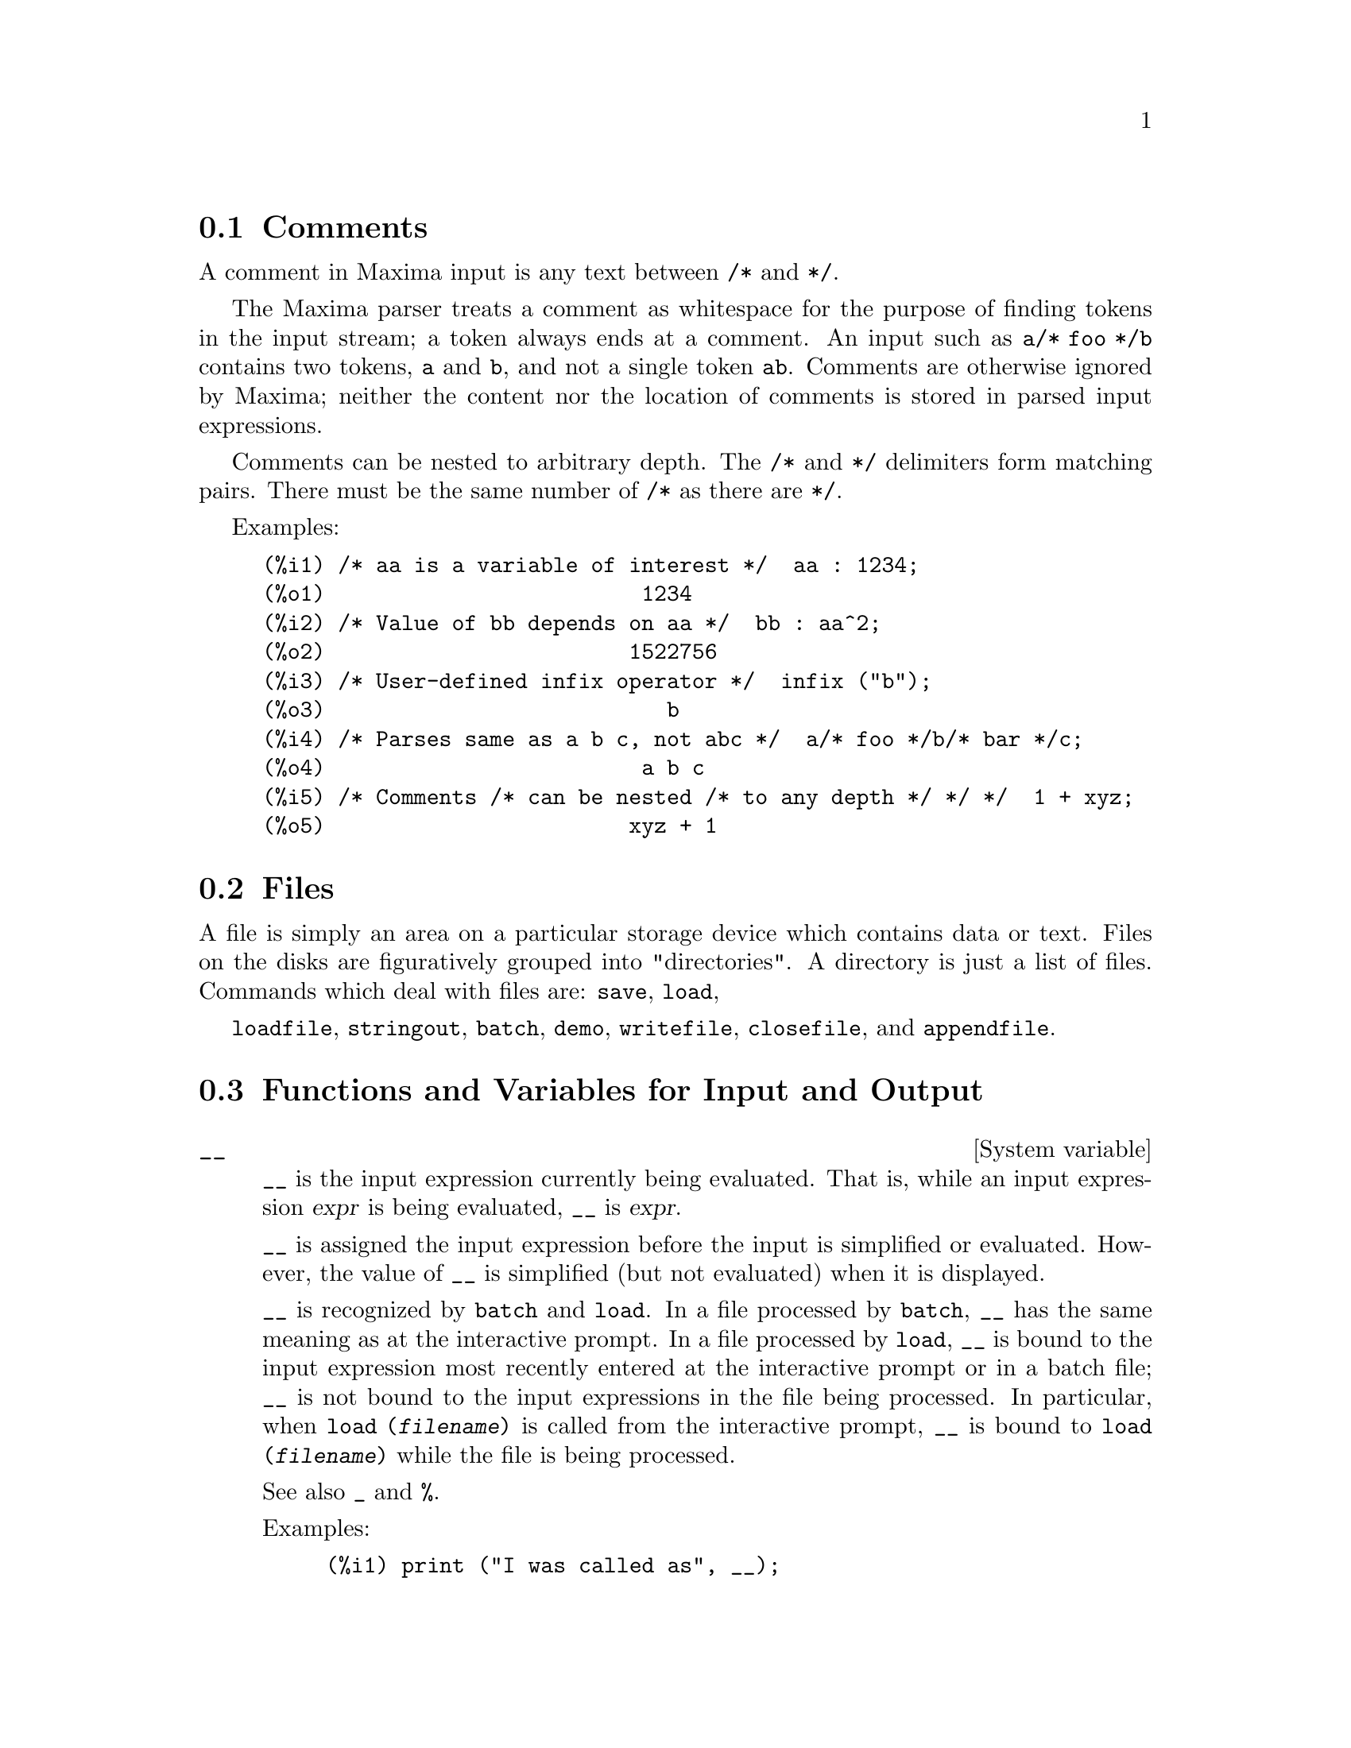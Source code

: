 @menu
* Comments::
* Files::                       
* Functions and Variables for Input and Output::  
@end menu

@node Comments, Files, Input and Output, Input and Output
@section Comments

A comment in Maxima input is any text between @code{/*} and @code{*/}.

The Maxima parser treats a comment as whitespace for the purpose of
finding tokens in the input stream;
a token always ends at a comment.
An input such as @code{a/* foo */b} contains two tokens, @code{a} and @code{b},
and not a single token @code{ab}.
Comments are otherwise ignored by Maxima;
neither the content nor the location of comments is stored in parsed input expressions.

Comments can be nested to arbitrary depth.
The @code{/*} and @code{*/} delimiters form matching pairs.
There must be the same number of @code{/*} as there are @code{*/}.

Examples:

@c ===beg===
@c /* aa is a variable of interest */  aa : 1234;
@c /* Value of bb depends on aa */  bb : aa^2;
@c /* User-defined infix operator */  infix ("b");
@c /* Parses same as a b c, not abc */  a/* foo */b/* bar */c;
@c /* Comments /* can be nested /* to any depth */ */ */  1 + xyz;
@c ===end===
@example
(%i1) /* aa is a variable of interest */  aa : 1234;
(%o1)                         1234
(%i2) /* Value of bb depends on aa */  bb : aa^2;
(%o2)                        1522756
(%i3) /* User-defined infix operator */  infix ("b");
(%o3)                           b
(%i4) /* Parses same as a b c, not abc */  a/* foo */b/* bar */c;
(%o4)                         a b c
(%i5) /* Comments /* can be nested /* to any depth */ */ */  1 + xyz;
(%o5)                        xyz + 1
@end example


@node Files, Functions and Variables for Input and Output, Comments, Input and Output
@section Files
A file is simply an area on a particular storage device which contains data or text.
Files on the disks are figuratively grouped into "directories".
A directory is just a list of files.
Commands which deal with files are:
@code{save},
@code{load},

@code{loadfile},
@code{stringout},
@code{batch},
@code{demo},
@code{writefile},
@code{closefile},
and
@code{appendfile}.

@node Functions and Variables for Input and Output,  , Files, Input and Output
@section Functions and Variables for Input and Output

@defvr {System variable} __
@ifinfo
@vrindex Current input expression
@end ifinfo
@code{__} is the input expression currently being evaluated.
That is, while an input expression @var{expr} is being evaluated, @code{__} is @var{expr}.

@code{__} is assigned the input expression before the input is simplified or evaluated.
However, the value of @code{__} is simplified (but not evaluated) when it is displayed.

@code{__} is recognized by @code{batch} and @code{load}.
In a file processed by @code{batch},
@code{__} has the same meaning as at the interactive prompt.
In a file processed by @code{load},
@code{__} is bound to the input expression most recently entered at the interactive prompt
or in a batch file;
@code{__} is not bound to the input expressions in the file being processed.
In particular, when @code{load (@var{filename})} is called from the interactive prompt,
@code{__} is bound to @code{load (@var{filename})}
while the file is being processed.

See also @code{_} and @code{%}.

Examples:

@c ===beg===
@c print ("I was called as", __);
@c foo (__);
@c g (x) := (print ("Current input expression =", __), 0);
@c [aa : 1, bb : 2, cc : 3];
@c (aa + bb + cc)/(dd + ee + g(x));
@c ===end===
@example
(%i1) print ("I was called as", __);
I was called as print(I was called as, __) 
(%o1)              print(I was called as, __)
(%i2) foo (__);
(%o2)                     foo(foo(__))
(%i3) g (x) := (print ("Current input expression =", __), 0);
(%o3) g(x) := (print("Current input expression =", __), 0)
(%i4) [aa : 1, bb : 2, cc : 3];
(%o4)                       [1, 2, 3]
(%i5) (aa + bb + cc)/(dd + ee + g(x));
                            cc + bb + aa
Current input expression = -------------- 
                           g(x) + ee + dd
                                6
(%o5)                        -------
                             ee + dd
@end example

@end defvr

@defvr {System variable} _
@ifinfo
@vrindex Previous input
@end ifinfo

@code{_} is the most recent input expression (e.g., @code{%i1}, @code{%i2}, @code{%i3}, ...).

@code{_} is assigned the input expression before the input is simplified or evaluated.
However, the value of @code{_} is simplified (but not evaluated) when it is displayed.

@code{_} is recognized by @code{batch} and @code{load}.
In a file processed by @code{batch},
@code{_} has the same meaning as at the interactive prompt.
In a file processed by @code{load},
@code{_} is bound to the input expression most recently evaluated at the interactive prompt
or in a batch file;
@code{_} is not bound to the input expressions in the file being processed.

See also @code{__} and @code{%}.

Examples:

@c ===beg===
@c 13 + 29;
@c :lisp $_
@c _;
@c sin (%pi/2);
@c :lisp $_
@c _;
@c a: 13$
@c b: 29$
@c a + b;
@c :lisp $_
@c _;
@c a + b;
@c ev (_);
@c ===end===
@example
(%i1) 13 + 29;
(%o1)                          42
(%i2) :lisp $_
((MPLUS) 13 29)
(%i2) _;
(%o2)                          42
(%i3) sin (%pi/2);
(%o3)                           1
(%i4) :lisp $_
((%SIN) ((MQUOTIENT) $%PI 2))
(%i4) _;
(%o4)                           1
(%i5) a: 13$
(%i6) b: 29$
(%i7) a + b;
(%o7)                          42
(%i8) :lisp $_
((MPLUS) $A $B)
(%i8) _;
(%o8)                         b + a
(%i9) a + b;
(%o9)                          42
(%i10) ev (_);
(%o10)                         42
@end example

@end defvr

@defvr {System variable} %
@ifinfo
@vrindex Previous output
@end ifinfo
@code{%} is the output expression (e.g., @code{%o1}, @code{%o2}, @code{%o3}, ...)
most recently computed by Maxima,
whether or not it was displayed.

@code{%} is recognized by @code{batch} and @code{load}.
In a file processed by @code{batch},
@code{%} has the same meaning as at the interactive prompt.
In a file processed by @code{load},
@code{%} is bound to the output expression most recently computed at the interactive prompt
or in a batch file;
@code{%} is not bound to output expressions in the file being processed.

See also @code{_}, @code{%%}, and @code{%th}.

@end defvr

@defvr {System variable} %%
@ifinfo
@vrindex Previous result in compound expression
@end ifinfo
In compound statements,
namely @code{block}, @code{lambda}, or @code{(@var{s_1}, ..., @var{s_n})},
@code{%%} is the value of the previous statement.
For example,

@example
block (integrate (x^5, x), ev (%%, x=2) - ev (%%, x=1));
block ([prev], prev: integrate (x^5, x),
               ev (prev, x=2) - ev (prev, x=1));
@end example

yield the same result, namely @code{21/2}.

A compound statement may comprise other compound statements.
Whether a statement be simple or compound, 
@code{%%} is the value of the previous statement.
For example,

@example
block (block (a^n, %%*42), %%/6)
@end example

yields @code{7*a^n}.

Within a compound statement, the value of @code{%%} may be inspected at a break prompt,
which is opened by executing the @code{break} function.
For example, at the break prompt opened by

@example
block (a: 42, break ())$
@end example

entering @code{%%;} yields @code{42}.

At the first statement in a compound statement,
or outside of a compound statement,
@code{%%} is undefined.

@code{%%} is recognized by @code{batch} and @code{load},
and it has the same meaning as at the interactive prompt.

See also @code{%}.

@end defvr

@defvr {Option variable} %edispflag
Default value: @code{false}

When @code{%edispflag} is @code{true},
Maxima displays @code{%e} to a negative exponent as a quotient.
For example, @code{%e^-x} is displayed as @code{1/%e^x}.

@end defvr

@deffn {Function} %th (@var{i})
@ifinfo
@fnindex N'th previous output
@end ifinfo
The value of the @var{i}'th previous output expression.
That is, if the next expression to be computed is the @var{n}'th output,
@code{%th (@var{m})} is the (@var{n} - @var{m})'th output.

@code{%th} is useful in @code{batch} files or for referring to a group of output expressions.
For example,

@example
block (s: 0, for i:1 thru 10 do s: s + %th (i))$
@end example

sets @code{s} to the sum of the last ten output expressions.

@code{%th} is recognized by @code{batch} and @code{load}.
In a file processed by @code{batch},
@code{%th} has the same meaning as at the interactive prompt.
In a file processed by @code{load},
@code{%th} refers to output expressions most recently computed at the interactive prompt
or in a batch file;
@code{%th} does not refer to output expressions in the file being processed.

See also @code{%}.

@end deffn

@deffn {Special symbol} ?
@ifinfo
@fnindex Fetch documentation
@end ifinfo
As prefix to a function or variable name, @code{?} signifies that the
name is a Lisp name, not a Maxima name.
For example, @code{?round} signifies the Lisp function @code{ROUND}.
See @ref{Lisp and Maxima} for more on this point.

The notation @code{? word} (a question mark followed a word, separated by whitespace)
is equivalent to @code{describe("word")}.
The question mark must occur at the beginning of an input line;
otherwise it is not recognized as a request for documentation.

@end deffn

@deffn {Special symbol} ??
@ifinfo
@fnindex Fetch documentation (inexact search)
@end ifinfo

The notation @code{?? word} (@code{??} followed a word, separated by whitespace)
is equivalent to @code{describe("word", inexact)}.
The question mark must occur at the beginning of an input line;
otherwise it is not recognized as a request for documentation.

@end deffn

@defvr {Option variable} absboxchar
Default value: @code{!}

@code{absboxchar} is the character used to draw absolute value
signs around expressions which are more than one line tall.

@end defvr

@defvr {Option variable} file_output_append
Default value: @code{false}

@code{file_output_append} governs whether file output functions
append or truncate their output file.
When @code{file_output_append} is @code{true},
such functions append to their output file.
Otherwise, the output file is truncated.

@code{save}, @code{stringout}, and @code{with_stdout} respect @code{file_output_append}.
Other functions which write output files do not respect @code{file_output_append}.
In particular, plotting and translation functions always truncate their output file,
and @code{tex} and @code{appendfile} always append.
@c WHAT ABOUT WRITEFILE ??

@end defvr

@deffn {Function} appendfile (@var{filename})
Appends a console transcript to @var{filename}.
@code{appendfile} is the same as @code{writefile}, 
except that the transcript file, if it exists, is always appended.

@code{closefile} closes the transcript file opened by @code{appendfile} or @code{writefile}.

@end deffn

@c batch CAN TAKE 'test AS AN OPTIONAL ARGUMENT IN WHICH CASE IT CALLS test-batch
@c (SAME AS run_testsuite) -- SHOULD DOCUMENT batch (file, 'test)
@c FIX BUG WHICH CAUSES batch (<file>, 'test) TO FAIL, THEN DOCUMENT IT HERE
@deffn {Function} batch (@var{filename})
Reads Maxima expressions from @var{filename} and evaluates them.
@code{batch} searches for @var{filename} in the list @code{file_search_maxima}.
See @code{file_search}.

@var{filename} comprises a sequence of Maxima expressions,
each terminated with @code{;} or @code{$}.
The special variable @code{%} and the function @code{%th}
refer to previous results within the file.
The file may include @code{:lisp} constructs.
Spaces, tabs, and newlines in the file are ignored.
A suitable input file may be created by a text editor or by the @code{stringout} function.

@code{batch} reads each input expression from @var{filename},
displays the input to the console, 
computes the corresponding output expression,
and displays the output expression.
Input labels are assigned to the input expressions
and output labels are assigned to the output expressions.
@code{batch} evaluates every input expression in the file
unless there is an error.
If user input is requested (by @code{asksign} or @code{askinteger}, for example)
@code{batch} pauses to collect the requisite input and then continue.

@c CTRL-C BREAKS batch IN CMUCL, BUT CLISP (ALTHO IT SHOWS "User break") KEEPS GOING !!!
@c DON'T KNOW ABOUT GCL !!!
It may be possible to halt @code{batch} by typing @code{control-C} at the console.
The effect of @code{control-C} depends on the underlying Lisp implementation.

@code{batch} has several uses,
such as to provide a reservoir for working command lines,
to give error-free demonstrations,
or to help organize one's thinking in solving complex problems.

@code{batch} evaluates its argument.
@c LACK OF A RETURN VALUE IS A BUG; THE INTENT IS TO RETURN THE FILE PATH, TO JUDGE BY THE SOURCE CODE
@code{batch} has no return value.

See also @code{load}, @code{batchload}, and @code{demo}.

@end deffn

@c RECOMMEND CUTTING THIS ITEM, AS THE load SUBSUMES FUNCTIONALITY OF batchload
@deffn {Function} batchload (@var{filename})
Reads Maxima expressions from @var{filename} and evaluates them,
without displaying the input or output expressions
and without assigning labels to output expressions.
Printed output (such as produced by @code{print} or @code{describe})
is displayed, however.

The special variable @code{%} and the function @code{%th}
refer to previous results from the interactive interpreter,
not results within the file.
The file cannot include @code{:lisp} constructs.

@code{batchload} returns the path of @var{filename}, as a string.
@code{batchload} evaluates its argument.

See also @code{batch} and @code{load}.
@c batchload APPEARS TO HAVE THE SAME EFFECT AS load. WHY NOT GET RID OF batchload ???

@end deffn

@deffn {Function} closefile ()
Closes the transcript file opened by @code{writefile} or @code{appendfile}.

@end deffn

@c NEEDS CLARIFICATION !!!
@deffn {Function} collapse (@var{expr})
Collapses @var{expr} by causing all of its
common (i.e., equal) subexpressions to share (i.e., use the same cells),
thereby saving space.  (@code{collapse} is a subroutine used by the @code{optimize}
command.)  Thus, calling @code{collapse} may be useful
after loading in a @code{save} file.  You can collapse several expressions
together by using @code{collapse ([@var{expr_1}, ..., @var{expr_n}])}.  Similarly, you can
collapse the elements of the array @code{A} by doing
@code{collapse (listarray ('A))}.

@end deffn

@deffn {Function} concat (@var{arg_1}, @var{arg_2}, ...)
Concatenates its arguments.
The arguments must evaluate to atoms.
The return value is a symbol if the first argument is a symbol
and a Maxima string otherwise.

@code{concat} evaluates its arguments.
The single quote @code{'} prevents evaluation.

@example
(%i1) y: 7$
(%i2) z: 88$
(%i3) concat (y, z/2);
(%o3)                          744
(%i4) concat ('y, z/2);
(%o4)                          y44
@end example

A symbol constructed by @code{concat} may
be assigned a value and appear in expressions.
The @code{::} (double colon) assignment operator evaluates its left-hand side.

@example
(%i5) a: concat ('y, z/2);
(%o5)                          y44
(%i6) a:: 123;
(%o6)                          123
(%i7) y44;
(%o7)                          123
(%i8) b^a;
                               y44
(%o8)                         b
(%i9) %, numer;
                               123
(%o9)                         b
@end example

Note that although @code{concat (1, 2)} looks like a number, it is a Maxima string.

@example
(%i10) concat (1, 2) + 3;
(%o10)                       12 + 3
@end example

@end deffn

@deffn {Function} sconcat (@var{arg_1}, @var{arg_2}, ...)

Concatenates its arguments into a string.
Unlike @code{concat}, the arguments do @i{not} need to be atoms.

The result is a Lisp string.
@c THAT'S ODD; WHY NOT A MAXIMA STRING ??

@example
(%i1) sconcat ("xx[", 3, "]:", expand ((x+y)^3));
(%o1)               xx[3]:y^3+3*x*y^2+3*x^2*y+x^3
@end example

@end deffn

@c AFTER REVIEWING src/displa.lisp, IT LOOKS LIKE THIS VARIABLE HAS NO EFFECT
@c CUT IT ON THE NEXT PASS
@c @defvar cursordisp
@c Default value: @code{true}
@c 
@c When @code{cursordisp} is @code{true}, expressions are drawn by
@c the displayer in logical sequence.  This only works with a console
@c which can do cursor movement.  If @code{false}, expressions are
@c printed line by line.
@c 
@c @code{cursordisp} is always @code{false} when a @code{writefile} is in
@c effect.
@c 
@c @end defvar

@c REPHRASE, NEEDS EXAMPLES
@deffn {Function} disp (@var{expr_1}, @var{expr_2}, ...)
is like @code{display} but only the value of the
arguments are displayed rather than equations.  This is useful for
complicated arguments which don't have names or where only the value
of the argument is of interest and not the name.

@end deffn

@c HMM, THIS NEXT ITEM IS DEFINED IN A SHARE FILE (itensor.lisp); 
@c DOES ITS DESCRIPTION WANT TO BE ELSEWHERE ???
@deffn {Function} dispcon (@var{tensor_1}, @var{tensor_2}, ...)
@deffnx {Function} dispcon (all)
Displays the contraction properties of
its arguments as were given to @code{defcon}.  @code{dispcon (all)} displays all the
contraction properties which were defined.

@end deffn

@c REPHRASE, MORE EXAMPLES
@deffn {Function} display (@var{expr_1}, @var{expr_2}, ...)
Displays equations whose left side is
@var{expr_i} unevaluated, and whose right side is the value of the expression
centered on the line.  This function is useful in blocks and @code{for}
statements in order to have intermediate results displayed.  The
arguments to @code{display} are usually atoms, subscripted variables, or
function calls.  See also @code{disp}.

@example
(%i1) display(B[1,2]);
                                      2
                         B     = X - X
                          1, 2
(%o1)                            done
@end example

@end deffn

@defvr {Option variable} display2d
Default value: @code{true}

When @code{display2d} is @code{false},
the console display is a string (1-dimensional) form rather than a display
(2-dimensional) form.

@end defvr

@defvr {Option variable} display_format_internal
Default value: @code{false}

When @code{display_format_internal} is @code{true},
expressions are displayed without being transformed in ways that
hide the internal mathematical representation.  The display then
corresponds to what @code{inpart} returns rather than @code{part}.

Examples:

@example
User     part       inpart
a-b;      A - B     A + (- 1) B

           A            - 1
a/b;       -         A B
           B
                       1/2
sqrt(x);   sqrt(X)    X

          4 X        4
X*4/3;    ---        - X
           3         3
@end example

@end defvr

@c IS THIS FUNCTION STILL USEFUL ???
@c REPHRASE, NEEDS EXAMPLES
@deffn {Function} dispterms (@var{expr})
Displays @var{expr} in parts one below the other.
That is, first the operator of @var{expr} is displayed, then each term in
a sum, or factor in a product, or part of a more general expression is
displayed separately.  This is useful if @var{expr} is too large to be
otherwise displayed.  For example if @code{P1}, @code{P2}, ...  are very large
expressions then the display program may run out of storage space in
trying to display @code{P1 + P2 + ...}  all at once.  However,
@code{dispterms (P1 + P2 + ...)} displays @code{P1}, then below it @code{P2}, etc.  When not
using @code{dispterms}, if an exponential expression is too wide to be
displayed as @code{A^B} it appears as @code{expt (A, B)} (or as @code{ncexpt (A, B)} in
the case of @code{A^^B}).

@end deffn

@defvr {Option variable} error_size
Default value: 10

@code{error_size} modifies error messages according to the size of expressions which appear in them.
If the size of an expression (as determined by the Lisp function @code{ERROR-SIZE})
is greater than @code{error_size},
the expression is replaced in the message by a symbol,
and the symbol is assigned the expression.
The symbols are taken from the list @code{error_syms}.

Otherwise, the expression is smaller than @code{error_size},
and the expression is displayed in the message.

See also @code{error} and @code{error_syms}.

Example:
@c OUTPUT GENERATED BY THE FOLLOWING
@c U: (C^D^E + B + A)/(cos(X-1) + 1)$
@c error_size: 20$
@c error ("Example expression is", U);
@c errexp1;
@c error_size: 30$
@c error ("Example expression is", U);

The size of @code{U}, as determined by @code{ERROR-SIZE}, is 24.

@example
(%i1) U: (C^D^E + B + A)/(cos(X-1) + 1)$

(%i2) error_size: 20$

(%i3) error ("Example expression is", U);

Example expression is errexp1
 -- an error.  Quitting.  To debug this try debugmode(true);
(%i4) errexp1;
                            E
                           D
                          C   + B + A
(%o4)                    --------------
                         cos(X - 1) + 1
(%i5) error_size: 30$

(%i6) error ("Example expression is", U);

                         E
                        D
                       C   + B + A
Example expression is --------------
                      cos(X - 1) + 1
 -- an error.  Quitting.  To debug this try debugmode(true);
@end example

@end defvr

@defvr {Option variable} error_syms
Default value: @code{[errexp1, errexp2, errexp3]}

In error messages,
expressions larger than @code{error_size} are replaced by symbols, and the
symbols are set to the expressions.  The symbols are taken from the
list @code{error_syms}.
The first too-large expression is replaced by @code{error_syms[1]},
the second by @code{error_syms[2]}, and so on.

If there are more too-large expressions than there are elements of @code{error_syms},
symbols are constructed automatically,
with the @var{n}-th symbol equivalent to @code{concat ('errexp, @var{n})}.

See also @code{error} and @code{error_size}.

@end defvr

@deffn {Function} expt (@var{a}, @var{b})
If an exponential expression is too wide to be displayed
as @code{@var{a}^@var{b}} it appears as @code{expt (@var{a}, @var{b})} (or as @code{ncexpt (@var{a}, @var{b})} in the case of
@code{@var{a}^^@var{b}}).

@c THIS SEEMS LIKE A BUG TO ME. expt, ncexpt SHOULD BE RECOGNIZED SINCE MAXIMA
@c ITSELF PRINTS THEM SOMETIMES. THESE SHOULD JUST SIMPLIFY TO ^ AND ^^, RESPECTIVELY.
@code{expt} and @code{ncexpt} are not recognized in input.

@end deffn

@defvr {Option variable} exptdispflag
Default value: @code{true}

When @code{exptdispflag} is @code{true}, Maxima displays expressions
with negative exponents using quotients, e.g., @code{X^(-1)} as @code{1/X}.

@end defvr

@c NEEDS EXAMPLES
@deffn {Function} filename_merge (@var{path}, @var{filename})
Constructs a modified path from @var{path} and @var{filename}.
If the final component of @var{path} is of the form @code{###.@var{something}},
the component is replaced with @code{@var{filename}.@var{something}}.
Otherwise, the final component is simply replaced by @var{filename}.

@c SAY SOMETHING ABOUT ARG TYPE -- LISP STRINGS WORK BETTER THAN MAXIMA STRINGS
@c SAY SOMETHING ABOUT RETURN TYPE
@end deffn

@deffn {Function} file_search (@var{filename})
@deffnx {Function} file_search (@var{filename}, @var{pathlist})

@code{file_search} searches for the file @var{filename} and returns the path to the file
(as a string) if it can be found; otherwise @code{file_search} returns @code{false}.
@code{file_search (@var{filename})} searches in the default search directories,
which are specified by the @code{file_search_maxima}, @code{file_search_lisp}, and @code{file_search_demo} variables.

@code{file_search} first checks if the actual name passed exists,
before attempting to match it to ``wildcard'' file search patterns.
See @code{file_search_maxima} concerning file search patterns.

The argument @var{filename} can be a path and file name,
or just a file name, or, if a file search directory includes a file search pattern,
just the base of the file name (without an extension).
For example,

@example
file_search ("/home/wfs/special/zeta.mac");
file_search ("zeta.mac");
file_search ("zeta");
@end example

all find the same file, assuming the file exists and @code{/home/wfs/special/###.mac}
is in @code{file_search_maxima}.

@code{file_search (@var{filename}, @var{pathlist})} searches only in the directories
specified by @var{pathlist},
which is a list of strings.
The argument @var{pathlist} supersedes the default search directories,
so if the path list is given, @code{file_search} searches only the ones specified,
and not any of the default search directories.
Even if there is only one directory in @var{pathlist}, it must still be given as a one-element list.

The user may modify the default search directories. See @code{file_search_maxima}.

@code{file_search} is invoked by @code{load} with @code{file_search_maxima} and @code{file_search_lisp}
as the search directories.

@end deffn

@defvr {Option variable} file_search_maxima
@defvrx {Option variable} file_search_lisp
@defvrx {Option variable} file_search_demo
These variables specify lists of directories to be searched
by @code{load}, @code{demo}, and some other Maxima functions.
The default values of these variables
name various directories in the Maxima installation.

The user can modify these variables,
either to replace the default values or to append additional directories.
For example,

@example
file_search_maxima: ["/usr/local/foo/###.mac",
    "/usr/local/bar/###.mac"]$
@end example

replaces the default value of @code{file_search_maxima},
while

@example
file_search_maxima: append (file_search_maxima,
    ["/usr/local/foo/###.mac", "/usr/local/bar/###.mac"])$
@end example

appends two additional directories.
It may be convenient to put such an expression in the file @code{maxima-init.mac}
so that the file search path is assigned automatically when Maxima starts.

Multiple filename extensions and multiple paths can be specified by
special ``wildcard'' constructions.
The string @code{###} expands into the sought-after name,
while a comma-separated list enclosed in curly braces @code{@{foo,bar,baz@}} expands
into multiple strings.
For example, supposing the sought-after name is @code{neumann},

@example
"/home/@{wfs,gcj@}/###.@{lisp,mac@}"
@end example

expands into @code{/home/wfs/neumann.lisp}, @code{/home/gcj/neumann.lisp}, @code{/home/wfs/neumann.mac}, and @code{/home/gcj/neumann.mac}.

@end defvr

@deffn {Function} file_type (@var{filename})
Returns a guess about the content of @var{filename},
based on the filename extension.
@var{filename} need not refer to an actual file;
no attempt is made to open the file and inspect the content.

The return value is a symbol, either @code{object}, @code{lisp}, or @code{maxima}.
If the extension starts with @code{m} or @code{d}, @code{file_type} returns @code{maxima}.
If the extension starts with @code{l}, @code{file_type} returns @code{lisp}.
If none of the above, @code{file_type} returns @code{object}.

@end deffn

@deffn {Function} grind (@var{expr})
@deffnx {Option variable} grind
The function @code{grind} prints @var{expr}
to the console in a form suitable for input to Maxima.
@code{grind} always returns @code{done}.

When @var{expr} is the name of a function or macro,
@code{grind} prints the function or macro definition instead of just the name.

See also @code{string}, which returns a string instead of printing its output.
@code{grind} attempts to print the expression in a manner which makes it
slightly easier to read than the output of @code{string}.

When the variable @code{grind} is @code{true},
the output of @code{string} and @code{stringout} has the same format as that of @code{grind};
otherwise no attempt is made to specially format the output of those functions.
The default value of the variable @code{grind} is @code{false}.

@code{grind} can also be specified as an argument of @code{playback}.
When @code{grind} is present,
@code{playback} prints input expressions in the same format as the @code{grind} function.
Otherwise, no attempt is made to specially format input expressions.

@code{grind} evaluates its argument.

Examples:

@c ===beg===
@c aa + 1729;
@c grind (%);
@c [aa, 1729, aa + 1729];
@c grind (%);
@c matrix ([aa, 17], [29, bb]);
@c grind (%);
@c set (aa, 17, 29, bb);
@c grind (%);
@c exp (aa / (bb + 17)^29);
@c grind (%);
@c expr: expand ((aa + bb)^10);
@c grind (expr);
@c string (expr);
@c cholesky (A):= block ([n : length (A), L : copymatrix (A),
@c   p : makelist (0, i, 1, length (A))], 
@c   for i thru n do for j : i thru n do
@c   (x : L[i, j], x : x - sum (L[j, k] * L[i, k], k, 1, i - 1), 
@c   if i = j then @c   p[i] : 1 / sqrt(x) else L[j, i] : x * p[i]), 
@c   for i thru n do L[i, i] : 1 / p[i],
@c   for i thru n do for j : i + 1 thru n do L[i, j] : 0, L)$
@c grind (cholesky);
@c string (fundef (cholesky));
@c ===end===
@example
(%i1) aa + 1729;
(%o1)                       aa + 1729
(%i2) grind (%);
aa+1729$
(%o2)                         done
(%i3) [aa, 1729, aa + 1729];
(%o3)                 [aa, 1729, aa + 1729]
(%i4) grind (%);
[aa,1729,aa+1729]$
(%o4)                         done
(%i5) matrix ([aa, 17], [29, bb]);
                           [ aa  17 ]
(%o5)                      [        ]
                           [ 29  bb ]
(%i6) grind (%);
matrix([aa,17],[29,bb])$
(%o6)                         done
(%i7) set (aa, 17, 29, bb);
(%o7)                   @{17, 29, aa, bb@}
(%i8) grind (%);
@{17,29,aa,bb@}$
(%o8)                         done
(%i9) exp (aa / (bb + 17)^29);
                                aa
                            -----------
                                     29
                            (bb + 17)
(%o9)                     %e
(%i10) grind (%);
%e^(aa/(bb+17)^29)$
(%o10)                        done
(%i11) expr: expand ((aa + bb)^10);
         10           9        2   8         3   7         4   6
(%o11) bb   + 10 aa bb  + 45 aa  bb  + 120 aa  bb  + 210 aa  bb
         5   5         6   4         7   3        8   2
 + 252 aa  bb  + 210 aa  bb  + 120 aa  bb  + 45 aa  bb
        9        10
 + 10 aa  bb + aa
(%i12) grind (expr);
bb^10+10*aa*bb^9+45*aa^2*bb^8+120*aa^3*bb^7+210*aa^4*bb^6
     +252*aa^5*bb^5+210*aa^6*bb^4+120*aa^7*bb^3+45*aa^8*bb^2
     +10*aa^9*bb+aa^10$
(%o12)                        done
(%i13) string (expr);
(%o13) bb^10+10*aa*bb^9+45*aa^2*bb^8+120*aa^3*bb^7+210*aa^4*bb^6\
+252*aa^5*bb^5+210*aa^6*bb^4+120*aa^7*bb^3+45*aa^8*bb^2+10*aa^9*\
bb+aa^10
(%i14) cholesky (A):= block ([n : length (A), L : copymatrix (A),
  p : makelist (0, i, 1, length (A))], for i thru n do
  for j : i thru n do
  (x : L[i, j], x : x - sum (L[j, k] * L[i, k], k, 1, i - 1),
  if i = j then p[i] : 1 / sqrt(x) else L[j, i] : x * p[i]),
  for i thru n do L[i, i] : 1 / p[i],
  for i thru n do for j : i + 1 thru n do L[i, j] : 0, L)$
(%i15) grind (cholesky);
cholesky(A):=block(
         [n:length(A),L:copymatrix(A),
          p:makelist(0,i,1,length(A))],
         for i thru n do
             (for j from i thru n do
                  (x:L[i,j],x:x-sum(L[j,k]*L[i,k],k,1,i-1),
                   if i = j then p[i]:1/sqrt(x)
                       else L[j,i]:x*p[i])),
         for i thru n do L[i,i]:1/p[i],
         for i thru n do (for j from i+1 thru n do L[i,j]:0),L)$
(%o15)                        done
(%i16) string (fundef (cholesky));
(%o16) cholesky(A):=block([n:length(A),L:copymatrix(A),p:makelis\
t(0,i,1,length(A))],for i thru n do (for j from i thru n do (x:L\
[i,j],x:x-sum(L[j,k]*L[i,k],k,1,i-1),if i = j then p[i]:1/sqrt(x\
) else L[j,i]:x*p[i])),for i thru n do L[i,i]:1/p[i],for i thru \
n do (for j from i+1 thru n do L[i,j]:0),L)
@end example

@end deffn

@defvr {Option variable} ibase
Default value: 10

Integers entered into Maxima are interpreted
with respect to the base @code{ibase}.

@code{ibase} may be assigned any integer between 2 and 35 (decimal), inclusive.
@c WHY NOT 36, BY THE WAY ??
When @code{ibase} is greater than 10, the numerals comprise the decimal numerals 0 through 9
@c UPPERCASE/LOWERCASE DISTINCTION HERE ??
plus capital letters of the alphabet A, B, C, ..., as needed.
The numerals for base 35, the largest acceptable base,
comprise 0 through 9 and A through Y.
@c HOW, EXACTLY, DOES ONE TYPE IN THE LETTERS ??
@c ibase: 11$ 1A; YIELDS AN ERROR
@c \1A; #1A; \#1A; DON'T WORK EITHER

See also @code{obase}.

@c NEED EXAMPLES HERE
@end defvr

@defvr {Option variable} inchar
Default value: @code{%i}

@code{inchar} is the prefix of the labels of expressions entered by the user.
Maxima automatically constructs a label for each input expression
by concatenating @code{inchar} and @code{linenum}.
@code{inchar} may be assigned any string or symbol, not necessarily a single character.

@example
(%i1) inchar: "input";
(%o1)                                input
(input1) expand ((a+b)^3);
                            3        2      2      3
(%o1)                      b  + 3 a b  + 3 a  b + a
(input2)
@end example

See also @code{labels}.

@end defvr

@deffn {Function} ldisp (@var{expr_1}, ..., @var{expr_n})
Displays expressions @var{expr_1}, ..., @var{expr_n} to the console
as printed output.
@code{ldisp} assigns an intermediate expression label to each argument
and returns the list of labels.

See also @code{disp}.

@example
(%i1) e: (a+b)^3;
                                   3
(%o1)                       (b + a)
(%i2) f: expand (e);
                     3        2      2      3
(%o2)               b  + 3 a b  + 3 a  b + a
(%i3) ldisp (e, f);
                                   3
(%t3)                       (b + a)

                     3        2      2      3
(%t4)               b  + 3 a b  + 3 a  b + a

(%o4)                      [%t3, %t4]
(%i4) %t3;
                                   3
(%o4)                       (b + a)
(%i5) %t4;
                     3        2      2      3
(%o5)               b  + 3 a b  + 3 a  b + a
@end example

@end deffn

@deffn {Function} ldisplay (@var{expr_1}, ..., @var{expr_n})
Displays expressions @var{expr_1}, ..., @var{expr_n} to the console
as printed output.
Each expression is printed as an equation of the form @code{lhs = rhs}
in which @code{lhs} is one of the arguments of @code{ldisplay}
and @code{rhs} is its value.
Typically each argument is a variable.
@code{ldisp} assigns an intermediate expression label to each equation
and returns the list of labels.

See also @code{display}.

@example
(%i1) e: (a+b)^3;
                                   3
(%o1)                       (b + a)
(%i2) f: expand (e);
                     3        2      2      3
(%o2)               b  + 3 a b  + 3 a  b + a
(%i3) ldisplay (e, f);
                                     3
(%t3)                     e = (b + a)

                       3        2      2      3
(%t4)             f = b  + 3 a b  + 3 a  b + a

(%o4)                      [%t3, %t4]
(%i4) %t3;
                                     3
(%o4)                     e = (b + a)
(%i5) %t4;
                       3        2      2      3
(%o5)             f = b  + 3 a b  + 3 a  b + a
@end example

@end deffn

@defvr {Option variable} linechar
Default value: @code{%t}

@code{linechar} is the prefix of the labels of intermediate expressions generated by Maxima.
Maxima constructs a label for each intermediate expression (if displayed)
by concatenating @code{linechar} and @code{linenum}.
@code{linechar} may be assigned any string or symbol, not necessarily a single character.

Intermediate expressions might or might not be displayed.
See @code{programmode} and @code{labels}.

@end defvr

@defvr {Option variable} linel
Default value: 79

@code{linel} is the assumed width (in characters) of the console display
for the purpose of displaying expressions.
@code{linel} may be assigned any value by the user,
although very small or very large values may be impractical.
Text printed by built-in Maxima functions, such as error messages and the output of @code{describe},
is not affected by @code{linel}.

@end defvr

@defvr {Option variable} lispdisp
Default value: @code{false}

When @code{lispdisp} is @code{true},
Lisp symbols are displayed with a leading question mark @code{?}.
Otherwise,
Lisp symbols are displayed with no leading mark.

Examples:

@c ===beg===
@c lispdisp: false$
@c ?foo + ?bar;
@c lispdisp: true$
@c ?foo + ?bar;
@c ===end===
@example
(%i1) lispdisp: false$
(%i2) ?foo + ?bar;
(%o2)                       foo + bar
(%i3) lispdisp: true$
(%i4) ?foo + ?bar;
(%o4)                      ?foo + ?bar
@end example

@end defvr

@deffn {Function} load (@var{filename})
Evaluates expressions in @var{filename}, 
thus bringing variables, functions, and other objects into Maxima.
The binding of any existing object is clobbered by the binding recovered from @var{filename}. 
To find the file,
@code{load} calls @code{file_search} with @code{file_search_maxima} and @code{file_search_lisp}
as the search directories.
If @code{load} succeeds, it returns the name of the file.
Otherwise @code{load} prints an error message.

@code{load} works equally well for Lisp code and Maxima code.
Files created by @code{save}, @code{translate_file}, and @code{compile_file}, which create Lisp code,
and @code{stringout}, which creates Maxima code,
can all be processed by @code{load}.
@code{load} calls @code{loadfile} to load Lisp files and @code{batchload} to load Maxima files.

@code{load} does not recognize @code{:lisp} constructs in Maxima files,
and while processing @var{filename},
the global variables @code{_}, @code{__}, @code{%}, and @code{%th} have whatever bindings
they had when @code{load} was called.

See also @code{loadfile}, @code{batch}, @code{batchload}, and @code{demo}.
@code{loadfile} processes Lisp files;
@code{batch}, @code{batchload}, and @code{demo} process Maxima files.

See @code{file_search} for more detail about the file search mechanism.

@code{load} evaluates its argument.

@end deffn

@c RECOMMEND CUTTING THIS ITEM, AS THE load SUBSUMES FUNCTIONALITY OF loadfile
@deffn {Function} loadfile (@var{filename})
Evaluates Lisp expressions in @var{filename}.
@code{loadfile} does not invoke @code{file_search}, so @code{filename} must include
the file extension and as much of the path as needed to find the file.

@code{loadfile} can process files created by @code{save}, @code{translate_file}, and @code{compile_file}.
The user may find it more convenient to use @code{load} instead of @code{loadfile}.

@end deffn

@c loadprint DOESN'T EXACTLY WORK LIKE THIS, BUT IT HARDLY SEEMS WORTH FIXING
@c I GUESS THIS COULD BE UPDATED TO DESCRIBE THE WAY IT ACTUALLY WORKS
@defvr {Option variable} loadprint
Default value: @code{true}

@code{loadprint} tells whether to print a message when a file is loaded.

@itemize @bullet
@item
When @code{loadprint} is @code{true}, always print a message.
@item
When @code{loadprint} is @code{'loadfile}, print a message only if
a file is loaded by the function @code{loadfile}.
@item
When @code{loadprint} is @code{'autoload},
print a message only if a file is automatically loaded.
See @code{setup_autoload}.
@item
When @code{loadprint} is @code{false}, never print a message.
@end itemize

@end defvr

@defvr {Option variable} obase
Default value: 10

@code{obase} is the base for integers displayed by Maxima.

@code{obase} may be assigned any integer between 2 and 35 (decimal), inclusive.
@c WHY NOT 36, BY THE WAY ??
When @code{obase} is greater than 10, the numerals comprise the decimal numerals 0 through 9
plus capital letters of the alphabet A, B, C, ..., as needed.
The numerals for base 35, the largest acceptable base,
comprise 0 through 9, and A through Y.

See also @code{ibase}.

@c NEED EXAMPLES HERE
@end defvr

@defvr {Option variable} outchar
Default value: @code{%o}

@code{outchar} is the prefix of the labels of expressions computed by Maxima.
Maxima automatically constructs a label for each computed expression
by concatenating @code{outchar} and @code{linenum}.
@code{outchar} may be assigned any string or symbol, not necessarily a single character.

@example
(%i1) outchar: "output";
(output1)                           output
(%i2) expand ((a+b)^3);
                            3        2      2      3
(output2)                  b  + 3 a b  + 3 a  b + a
(%i3)
@end example

See also @code{labels}.

@end defvr

@c STILL EXISTS, NEEDS CLARIFICATION !!!
@defvr {Option variable} packagefile
Default value: @code{false}

Package designers who use @code{save}
or @code{translate} to create packages (files) for others
to use may want to set @code{packagefile: true} to prevent information
from being added to Maxima's information-lists (e.g. @code{values},
@code{functions}) except where necessary when the file is loaded in.
In this way, the contents of the package will not get in the
user's way when he adds his own data.  Note that this will not
solve the problem of possible name conflicts.  Also note that
the flag simply affects what is output to the package file.
Setting the flag to @code{true} is also useful for creating Maxima
init files.

@end defvr

@defvr {Option variable} pfeformat
Default value: @code{false}

When @code{pfeformat} is @code{true}, a ratio of integers is
displayed with the solidus (forward slash) character,
and an integer denominator @code{n}
is displayed as a leading multiplicative term @code{1/n}.

@example
(%i1) pfeformat: false$
(%i2) 2^16/7^3;
                              65536
(%o2)                         -----
                               343
(%i3) (a+b)/8;
                              b + a
(%o3)                         -----
                                8
(%i4) pfeformat: true$ 
(%i5) 2^16/7^3;
(%o5)                       65536/343
(%i6) (a+b)/8;
(%o6)                      1/8 (b + a)
@end example

@end defvr

@deffn {Function} print (@var{expr_1}, ..., @var{expr_n})
Evaluates and displays @var{expr_1}, ..., @var{expr_n}
one after another, from left to right,
starting at the left edge of the console display.

The value returned by @code{print} is the value of its last argument.
@code{print} does not generate intermediate expression labels.

See also @code{display}, @code{disp}, @code{ldisplay}, and @code{ldisp}.
Those functions display one expression per line, while @code{print} attempts
to display two or more expressions per line.

To display the contents of a file, see @code{printfile}.

@example
(%i1) r: print ("(a+b)^3 is", expand ((a+b)^3), "log (a^10/b) is",
      radcan (log (a^10/b)))$
            3        2      2      3
(a+b)^3 is b  + 3 a b  + 3 a  b + a  log (a^10/b) is 

                                              10 log(a) - log(b) 
(%i2) r;
(%o2)                  10 log(a) - log(b)
(%i3) disp ("(a+b)^3 is", expand ((a+b)^3), "log (a^10/b) is",
      radcan (log (a^10/b)))$
                           (a+b)^3 is

                     3        2      2      3
                    b  + 3 a b  + 3 a  b + a

                         log (a^10/b) is

                       10 log(a) - log(b)
@end example

@end deffn

@c RECOMMEND CUTTING THIS ITEM AND CUTTING $tcl_output IN src/plot.lisp
@c THIS REALLY, REALLY SEEMS LIKE CRUFT:
@c $tcl_output IS NEVER CALLED WITHIN MAXIMA SOURCE,
@c AND THIS EXTREMELY NARROW, LIMITED FUNCTIONALITY ISN'T USEFUL TO USERS
@c AND IT'S BROKEN: INCORRECT OUTPUT FOR CLISP, DIES ON GCL
@deffn {Function} tcl_output (@var{list}, @var{i0}, @var{skip})
@deffnx {Function} tcl_output (@var{list}, @var{i0})
@deffnx {Function} tcl_output ([@var{list_1}, ..., @var{list_n}], @var{i})

Prints elements of a list enclosed by curly braces @code{@{ @}},
suitable as part of a program in the Tcl/Tk language.

@code{tcl_output (@var{list}, @var{i0}, @var{skip})}
prints @var{list}, beginning with element @var{i0} and printing elements
@code{@var{i0} + @var{skip}}, @code{@var{i0} + 2 @var{skip}}, etc.

@code{tcl_output (@var{list}, @var{i0})}
is equivalent to @code{tcl_output (@var{list}, @var{i0}, 2)}.

@code{tcl_output ([@var{list_1}, ..., @var{list_n}], @var{i})}
prints the @var{i}'th elements of @var{list_1}, ..., @var{list_n}.

Examples:
@c EXAMPLE INPUT
@c tcl_output ([1, 2, 3, 4, 5, 6], 1, 3)$
@c tcl_output ([1, 2, 3, 4, 5, 6], 2, 3)$
@c tcl_output ([3/7, 5/9, 11/13, 13/17], 1)$
@c tcl_output ([x1, y1, x2, y2, x3, y3], 2)$
@c tcl_output ([[1, 2, 3], [11, 22, 33]], 1)$

@c EXAMPLE OUTPUT: CLISP
@c OUTPUT IS OK FOR FIRST TWO, BROKEN FOR OTHERS
@c GCL OUTPUT: SAME FOR FIRST TWO
@c GCL FAILS ON OTHERS (IN EACH CASE COMPLAINING ELEMENTS ARE "not of type (OR RATIONAL LISP:FLOAT)"
@example
(%i1) tcl_output ([1, 2, 3, 4, 5, 6], 1, 3)$

 @{1.000000000     4.000000000     
 @}
(%i2) tcl_output ([1, 2, 3, 4, 5, 6], 2, 3)$

 @{2.000000000     5.000000000     
 @}
(%i3) tcl_output ([3/7, 5/9, 11/13, 13/17], 1)$

 @{((RAT SIMP) 3 7) ((RAT SIMP) 11 13) 
 @}
(%i4) tcl_output ([x1, y1, x2, y2, x3, y3], 2)$

 @{$Y1 $Y2 $Y3 
 @}
(%i5) tcl_output ([[1, 2, 3], [11, 22, 33]], 1)$

 @{SIMP 1.000000000     11.00000000     
 @}
@end example

@end deffn

@deffn {Function} read (@var{expr_1}, ..., @var{expr_n})
Prints @var{expr_1}, ..., @var{expr_n}, then reads one expression from the console
and returns the evaluated expression.
The expression is terminated with a semicolon @code{;} or dollar sign @code{$}.

See also @code{readonly}.

@example
(%i1) foo: 42$ 
(%i2) foo: read ("foo is", foo, " -- enter new value.")$
foo is 42  -- enter new value. 
(a+b)^3;
(%i3) foo;
                                     3
(%o3)                         (b + a)
@end example

@end deffn

@deffn {Function} readonly (@var{expr_1}, ..., @var{expr_n})
Prints @var{expr_1}, ..., @var{expr_n}, then reads one expression from the console
and returns the expression (without evaluation).
The expression is terminated with a @code{;} (semicolon) or @code{$} (dollar sign).

@example
(%i1) aa: 7$
(%i2) foo: readonly ("Enter an expression:");
Enter an expression: 
2^aa;
                                  aa
(%o2)                            2
(%i3) foo: read ("Enter an expression:");
Enter an expression: 
2^aa;
(%o3)                            128
@end example

See also @code{read}.

@end deffn

@deffn {Function} reveal (@var{expr}, @var{depth})
Replaces parts of @var{expr} at the specified integer @var{depth}
with descriptive summaries.

@itemize @bullet
@item
Sums and differences are replaced by @code{sum(@var{n})}
where @var{n} is the number of operands of the sum.
@item
Products are replaced by @code{product(@var{n})}
where @var{n} is the number of operands of the product.
@item
Exponentials are replaced by @code{expt}. 
@item
Quotients are replaced by @code{quotient}.
@item
Unary negation is replaced by @code{negterm}.
@end itemize

When @var{depth} is greater than or equal to the maximum depth of @var{expr},
@code{reveal (@var{expr}, @var{depth})} returns @var{expr} unmodified.

@code{reveal} evaluates its arguments.
@code{reveal} returns the summarized expression.

Example:

@example
(%i1) e: expand ((a - b)^2)/expand ((exp(a) + exp(b))^2);
                          2            2
                         b  - 2 a b + a
(%o1)               -------------------------
                        b + a     2 b     2 a
                    2 %e      + %e    + %e
(%i2) reveal (e, 1);
(%o2)                       quotient
(%i3) reveal (e, 2);
                             sum(3)
(%o3)                        ------
                             sum(3)
(%i4) reveal (e, 3);
                     expt + negterm + expt
(%o4)               ------------------------
                    product(2) + expt + expt
(%i5) reveal (e, 4);
                       2                 2
                      b  - product(3) + a
(%o5)         ------------------------------------
                         product(2)     product(2)
              2 expt + %e           + %e
(%i6) reveal (e, 5);
                         2            2
                        b  - 2 a b + a
(%o6)              --------------------------
                       sum(2)     2 b     2 a
                   2 %e       + %e    + %e
(%i7) reveal (e, 6);
                          2            2
                         b  - 2 a b + a
(%o7)               -------------------------
                        b + a     2 b     2 a
                    2 %e      + %e    + %e
@end example

@end deffn

@defvr {Option variable} rmxchar
Default value: @code{]}

@code{rmxchar} is the character drawn on the right-hand side of a matrix.

See also @code{lmxchar}.

@end defvr

@c NEEDS EXAMPLES
@deffn {Function} save (@var{filename}, @var{name_1}, @var{name_2}, @var{name_3}, ...)
@deffnx {Function} save (@var{filename}, values, functions, labels, ...)
@deffnx {Function} save (@var{filename}, [@var{m}, @var{n}])
@deffnx {Function} save (@var{filename}, @var{name_1}=@var{expr_1}, ...)
@deffnx {Function} save (@var{filename}, all)
@deffnx {Function} save (@var{filename}, @var{name_1}=@var{expr_1}, @var{name_2}=@var{expr_2}, ...)

Stores the current values of @var{name_1}, @var{name_2}, @var{name_3}, ..., in @var{filename}.
The arguments are the names of variables, functions, or other objects.
If a name has no value or function associated with it, it is ignored.
@code{save} returns @var{filename}.

@code{save} stores data in the form of Lisp expressions.
The data stored by @code{save} may be recovered by @code{load (@var{filename})}.

The global flag @code{file_output_append} governs
whether @code{save} appends or truncates the output file.
When @code{file_output_append} is @code{true},
@code{save} appends to the output file.
Otherwise, @code{save} truncates the output file.
In either case, @code{save} creates the file if it does not yet exist.

The special form @code{save (@var{filename}, values, functions, labels, ...)}
stores the items named by @code{values}, @code{functions}, @code{labels}, etc.
The names may be any specified by the variable @code{infolists}.
@code{values} comprises all user-defined variables.

The special form @code{save (@var{filename}, [@var{m}, @var{n}])} stores the values of
input and output labels @var{m} through @var{n}.
Note that @var{m} and @var{n} must be literal integers.
Input and output labels may also be stored one by one, e.g., @code{save ("foo.1", %i42, %o42)}.
@code{save (@var{filename}, labels)} stores all input and output labels.
When the stored labels are recovered, they clobber existing labels.

The special form @code{save (@var{filename}, @var{name_1}=@var{expr_1}, @var{name_2}=@var{expr_2}, ...)}
stores the values of @var{expr_1}, @var{expr_2}, ...,
with names @var{name_1}, @var{name_2}, ....
It is useful to apply this form to input and output labels, e.g., @code{save ("foo.1", aa=%o88)}.
The right-hand side of the equality in this form may be any expression, which is evaluated.
This form does not introduce the new names into the current Maxima environment,
but only stores them in @var{filename}.

These special forms and the general form of @code{save} may be mixed at will.
For example, @code{save (@var{filename}, aa, bb, cc=42, functions, [11, 17])}.

The special form @code{save (@var{filename}, all)} stores the current state of Maxima.
This includes all user-defined variables, functions, arrays, etc., as well
as some automatically defined items.
The saved items include system variables,
such as @code{file_search_maxima} or @code{showtime}, if they have been assigned new values by the user;
see @code{myoptions}.

@code{save} evaluates @var{filename} and quotes all other arguments.

@end deffn

@c NEEDS MORE WORK !!!
@defvr {Option variable} savedef
Default value: @code{true}

When @code{savedef} is @code{true}, the Maxima version of a
user function is preserved when the function is translated.
This permits the definition to be displayed by @code{dispfun} and allows the function to
be edited.

When @code{savedef} is @code{false}, the names of translated functions are
removed from the @code{functions} list.

@end defvr

@c THIS FUNCTION IS IN THE SHARE PACKAGE itensor.lisp
@c MOVE THIS DESCRIPTION TO Itensor.texi
@deffn {Function} show (@var{expr})
Displays @code{expr} with the indexed objects in it shown
having covariant indices as subscripts, contravariant indices as
superscripts.  The derivative indices are displayed as subscripts,
separated from the covariant indices by a comma.

@end deffn

@deffn {Function} showratvars (@var{expr})
Returns a list of the canonical rational expression (CRE) variables in expression @code{expr}.

See also @code{ratvars}.

@end deffn

@defvr {Option variable} stardisp
Default value: @code{false}

When @code{stardisp} is @code{true}, multiplication is
displayed with an asterisk @code{*} between operands.

@end defvr

@c NEEDS CLARIFICATION AND EXAMPLES
@deffn {Function} string (@var{expr})
Converts @code{expr} to Maxima's linear notation
just as if it had been typed in.

The return value of @code{string} is a string,
and thus it cannot be used in a computation.

@end deffn

@c SHOULD BE WRITTEN WITH LEADING ? BUT THAT CONFUSES CL-INFO SO WORK AROUND
@c @defvr {Option variable} stringdisp
@defvr {Option variable} stringdisp
Default value: @code{false}

When @code{stringdisp} is @code{true},
strings are displayed enclosed in double quote marks.
Otherwise,
quote marks are not displayed.

@code{stringdisp} is always @code{true} when displaying a function definition.

Examples:

@c ===beg===
@c stringdisp: false$
@c "This is an example string.";
@c foo () := 
@c       print ("This is a string in a function definition.");
@c stringdisp: true$
@c "This is an example string.";
@c ===end===
@example
(%i1) stringdisp: false$
(%i2) "This is an example string.";
(%o2)              This is an example string.
(%i3) foo () :=
      print ("This is a string in a function definition.");
(%o3) foo() := 
              print("This is a string in a function definition.")
(%i4) stringdisp: true$
(%i5) "This is an example string.";
(%o5)             "This is an example string."
@end example

@end defvr

@deffn {Function} stringout (@var{filename}, @var{expr_1}, @var{expr_2}, @var{expr_3}, ...)
@deffnx {Function} stringout (@var{filename}, [@var{m}, @var{n}])
@deffnx {Function} stringout (@var{filename}, input)
@deffnx {Function} stringout (@var{filename}, functions)
@deffnx {Function} stringout (@var{filename}, values)

@code{stringout} writes expressions to a file in the same form the
expressions would be typed for input. The file can then be used
as input for the @code{batch} or @code{demo} commands, and it may be edited for
any purpose. @code{stringout} can be executed while @code{writefile} is in progress.

The global flag @code{file_output_append} governs
whether @code{stringout} appends or truncates the output file.
When @code{file_output_append} is @code{true},
@code{stringout} appends to the output file.
Otherwise, @code{stringout} truncates the output file.
In either case, @code{stringout} creates the file if it does not yet exist.

The general form of @code{stringout} writes the values of one or more 
expressions to the output file. Note that if an expression is a
variable, only the value of the variable is written and not the name
of the variable. As a useful special case, the expressions may be
input labels (@code{%i1}, @code{%i2}, @code{%i3}, ...) or output labels (@code{%o1}, @code{%o2}, @code{%o3}, ...).

If @code{grind} is @code{true}, @code{stringout} formats the output using the @code{grind}
format. Otherwise the @code{string} format is used. See @code{grind} and @code{string}.

The special form @code{stringout (@var{filename}, [@var{m}, @var{n}])} writes the
values of input labels m through n, inclusive. 

The special form @code{stringout (@var{filename}, input)} writes all
input labels to the file.

The special form @code{stringout (@var{filename}, functions)} writes all
user-defined functions (named by the global list @code{functions}) to the file.

The special form @code{stringout (@var{filename}, values)} writes all
user-assigned variables (named by the global list @code{values})
to the file. Each variable is printed as an
assignment statement, with the name of the variable, a colon, and its
value. Note that the general form of @code{stringout} does not print 
variables as assignment statements.

@end deffn

@deffn {Function} tex (@var{expr})
@deffnx {Function} tex (@var{expr}, @var{filename})
@deffnx {Function} tex (@var{expr}, false)
@deffnx {Function} tex (@var{label})
@deffnx {Function} tex (@var{label}, @var{filename})
@deffnx {Function} tex (@var{label}, false)

Prints a representation of an expression
suitable for the TeX document preparation system.
The result is a fragment of a document,
which can be copied into a larger document
but not processed by itself.

@code{tex (@var{expr})} prints a TeX representation of @var{expr} on the console.

@code{tex (@var{label})} prints a TeX representation of the expression named by @var{label}
and assigns it an equation label (to be displayed to the left of the expression).
The TeX equation label is the same as the Maxima label.

@code{tex (@var{expr}, @var{filename})} and @code{tex (@var{label}, @var{filename})}
append their TeX output to the file @var{filename}.

@code{tex (@var{expr}, false)} and @code{tex (@var{label}, false)}
return their TeX output as a Lisp string.

@code{tex} evaluates its first argument after testing it to see if it is a label.
Quote-quote @code{''} forces evaluation of the argument, thereby defeating the test
and preventing the label.

See also @code{texput}.

Examples:

@example
(%i1) integrate (1/(1+x^3), x);
                                    2 x - 1
                  2            atan(-------)
             log(x  - x + 1)        sqrt(3)    log(x + 1)
(%o1)      - --------------- + ------------- + ----------
                    6             sqrt(3)          3
(%i2) tex (%o1);
$$-@{@{\log \left(x^2-x+1\right)@}\over@{6@}@}+@{@{\arctan \left(@{@{2\,x-1
 @}\over@{\sqrt@{3@}@}@}\right)@}\over@{\sqrt@{3@}@}@}+@{@{\log \left(x+1\right)
 @}\over@{3@}@}\leqno@{\tt (\%o1)@}$$
(%o2)                          (\%o1)
(%i3) tex (integrate (sin(x), x));
$$-\cos x$$
(%o3)                           false
(%i4) tex (%o1, "foo.tex");
(%o4)                          (\%o1)
@end example

@code{tex (@var{expr}, false)} returns its TeX output as a Lisp string.

@c ===beg===
@c S : tex (x * y * z, false);
@c S;
@c ===end===
@example
(%i1) S : tex (x * y * z, false);
(%o1) $$x\,y\,z$$
(%i2) S;
(%o2) $$x\,y\,z$$
@end example

@end deffn

@deffn {Function} texput (@var{a}, @var{s})
@deffnx {Function} texput (@var{a}, @var{s}, @var{operator_type})
@deffnx {Function} texput (@var{a}, [@var{s_1}, @var{s_2}], matchfix)
@deffnx {Function} texput (@var{a}, [@var{s_1}, @var{s_2}, @var{s_3}], matchfix)

Assign the TeX output for the atom @var{a},
which can be a symbol or the name of an operator.

@code{texput (@var{a}, @var{s})} causes the @code{tex} function
to interpolate the string @var{s} into the TeX output in place of @var{a}.

@code{texput (@var{a}, @var{s}, @var{operator_type})},
where @var{operator_type} is @code{prefix}, @code{infix}, @code{postfix}, @code{nary}, or @code{nofix},
causes the @code{tex} function to interpolate @var{s} into the TeX output in place of @var{a},
and to place the interpolated text in the appropriate position.

@code{texput (@var{a}, [@var{s_1}, @var{s_2}], matchfix)}
causes the @code{tex} function to interpolate @var{s_1} and @var{s_2} into the TeX output
on either side of the arguments of @var{a}.
The arguments (if more than one) are separated by commas.

@code{texput (@var{a}, [@var{s_1}, @var{s_2}, @var{s_3}], matchfix)}
causes the @code{tex} function to interpolate @var{s_1} and @var{s_2} into the TeX output
on either side of the arguments of @var{a},
with @var{s_3} separating the arguments.

Examples:

Assign TeX output for a variable.
@c ===beg===
@c texput (me,"\\mu_e");
@c tex (me);
@c ===end===

@example
(%i1) texput (me,"\\mu_e");
(%o1)                         \mu_e
(%i2) tex (me);
$$\mu_e$$
(%o2)                         false
@end example

Assign TeX output for an ordinary function (not an operator).
@c ===beg===
@c texput (lcm, "\\mathrm{lcm}");
@c tex (lcm (a, b));
@c ===end===

@example
(%i1) texput (lcm, "\\mathrm@{lcm@}");
(%o1)                     \mathrm@{lcm@}
(%i2) tex (lcm (a, b));
$$\mathrm@{lcm@}\left(a , b\right)$$
(%o2)                         false
@end example

Assign TeX output for a prefix operator.
@c ===beg===
@c prefix ("grad");
@c texput ("grad", " \\nabla ", prefix);
@c tex (grad f);
@c ===end===

@example
(%i1) prefix ("grad");
(%o1)                         grad
(%i2) texput ("grad", " \\nabla ", prefix);
(%o2)                        \nabla 
(%i3) tex (grad f);
$$ \nabla f$$
(%o3)                         false
@end example

Assign TeX output for an infix operator.
@c ===beg===
@c infix ("~");
@c texput ("~", " \\times ", infix);
@c tex (a ~ b);
@c ===end===

@example
(%i1) infix ("~");
(%o1)                           ~
(%i2) texput ("~", " \\times ", infix);
(%o2)                        \times 
(%i3) tex (a ~ b);
$$a \times b$$
(%o3)                         false
@end example

Assign TeX output for a postfix operator.
@c ===beg===
@c postfix ("##");
@c texput ("##", "!!", postfix);
@c tex (x ##);
@c ===end===

@example
(%i1) postfix ("##");
(%o1)                          ##
(%i2) texput ("##", "!!", postfix);
(%o2)                          !!
(%i3) tex (x ##);
$$x!!$$
(%o3)                         false
@end example

Assign TeX output for a nary operator.
@c ===beg===
@c nary ("@@");
@c texput ("@@", " \\circ ", nary);
@c tex (a @@ b @@ c @@ d);
@c ===end===

@example
(%i1) nary ("@@@@");
(%o1)                          @@@@
(%i2) texput ("@@@@", " \\circ ", nary);
(%o2)                         \circ 
(%i3) tex (a @@@@ b @@@@ c @@@@ d);
$$a \circ b \circ c \circ d$$
(%o3)                         false
@end example

Assign TeX output for a nofix operator.
@c ===beg===
@c nofix ("foo");
@c texput ("foo", "\\mathsc{foo}", nofix);
@c tex (foo);
@c ===end===

@example
(%i1) nofix ("foo");
(%o1)                          foo
(%i2) texput ("foo", "\\mathsc@{foo@}", nofix);
(%o2)                     \mathsc@{foo@}
(%i3) tex (foo);
$$\mathsc@{foo@}$$
(%o3)                         false
@end example

Assign TeX output for a matchfix operator.
@c ===beg===
@c matchfix ("<<", ">>");
@c texput ("<<", [" \\langle ", " \\rangle "], matchfix);
@c tex (<<a>>);
@c tex (<<a, b>>);
@c texput ("<<", [" \\langle ", " \\rangle ", " \\, | \\,"], 
@c       matchfix);
@c tex (<<a>>);
@c tex (<<a, b>>);
@c ===end===

@example
(%i1) matchfix ("<<", ">>");
(%o1)                          <<
(%i2) texput ("<<", [" \\langle ", " \\rangle "], matchfix);
(%o2)                [ \langle ,  \rangle ]
(%i3) tex (<<a>>);
$$ \langle a \rangle $$
(%o3)                         false
(%i4) tex (<<a, b>>);
$$ \langle a , b \rangle $$
(%o4)                         false
(%i5) texput ("<<", [" \\langle ", " \\rangle ", " \\, | \\,"],
      matchfix);
(%o5)           [ \langle ,  \rangle ,  \, | \,]
(%i6) tex (<<a>>);
$$ \langle a \rangle $$
(%o6)                         false
(%i7) tex (<<a, b>>);
$$ \langle a \, | \,b \rangle $$
(%o7)                         false
@end example

@end deffn

@c NEEDS CLARIFICATION
@deffn {Function} system (@var{command})
Executes @var{command} as a separate process.
The command is passed to the default shell for execution.
@code{system} is not supported by all operating
systems, but generally exists in Unix and Unix-like environments.

Supposing @code{_hist.out}
is a list of frequencies which you wish to plot as a bar graph
using @code{xgraph}. 

@example
(%i1) (with_stdout("_hist.out",
           for i:1 thru length(hist) do (
             print(i,hist[i]))),
       system("xgraph -bar -brw .7 -nl < _hist.out"));
@end example

In order to make the plot be done in the background (returning control to Maxima)
and remove the temporary file after it is done do:

@example
system("(xgraph -bar -brw .7 -nl < _hist.out;  rm -f _hist.out)&")
@end example

@end deffn

@defvr {Option variable} ttyoff
Default value: @code{false}

When @code{ttyoff} is @code{true}, output expressions are not displayed.
Output expressions are still computed and assigned labels. See @code{labels}.

Text printed by built-in Maxima functions, such as error messages and the output of @code{describe},
is not affected by @code{ttyoff}.

@end defvr

@deffn {Function} with_stdout (@var{f}, @var{expr_1}, @var{expr_2}, @var{expr_3}, ...)
@deffnx {Function} with_stdout (@var{s}, @var{expr_1}, @var{expr_2}, @var{expr_3}, ...)
Evaluates @var{expr_1}, @var{expr_2}, @var{expr_3}, ...
and writes any output thus generated to a file @var{f} or output stream @var{s}.
The evaluated expressions are not written to the output.
Output may be generated by @code{print}, @code{display}, @code{grind},
among other functions.

The global flag @code{file_output_append} governs
whether @code{with_stdout} appends or truncates the output file @var{f}.
When @code{file_output_append} is @code{true},
@code{with_stdout} appends to the output file.
Otherwise, @code{with_stdout} truncates the output file.
In either case, @code{with_stdout} creates the file if it does not yet exist.

@code{with_stdout} returns the value of its final argument.

See also @code{writefile}.

@c THIS DOESN'T SEEM VERY IMPORTANT TO MENTION ...
@c Note the binding of display2d to be
@c false, otherwise the printing will have things like "- 3" instead
@c of "-3".
@c
@example
@c THIS EXAMPLE USES SOME UNIX-ISH CONSTRUCTS -- WILL IT WORK IN WINDOWS ???
@c ALSO IT'S SORT OF COMPLICATED AND THE SIMPLER SECOND EXAMPLE ILLUSTRATES with_stdout BETTER !!!
@c mygnuplot (f, var, range, number_ticks) :=
@c  block ([numer:true, display2d:false],
@c  with_stdout("tmp.out",
@c    dx: (range[2]-range[1])/number_ticks,
@c    for x: range[1] thru range[2] step dx
@c       do print (x, at (f, var=x))),
@c  system ("echo \"set data style lines; set title '", f,"' ;plot '/tmp/gnu'
@c ;pause 10 \" | gnuplot"))$
(%i1) with_stdout ("tmp.out", for i:5 thru 10 do
      print (i, "! yields", i!))$
(%i2) printfile ("tmp.out")$
5 ! yields 120 
6 ! yields 720 
7 ! yields 5040 
8 ! yields 40320 
9 ! yields 362880 
10 ! yields 3628800
@end example

@end deffn

@deffn {Function} writefile (@var{filename})
Begins writing a transcript of the Maxima session to @var{filename}.
All interaction between the user and Maxima is then recorded in this file,
@c FOLLOWING CLAIM PROBABLY NEEDS TO BE QUALIFIED
just as it appears on the console.

As the transcript is printed in the console output format,
it cannot be reloaded into Maxima.
To make a file containing expressions which can be reloaded,
see @code{save} and @code{stringout}.
@code{save} stores expressions in Lisp form, while @code{stringout} stores expressions in Maxima form.

The effect of executing @code{writefile} when @var{filename} already exists
depends on the underlying Lisp implementation;
the transcript file may be clobbered, or the file may be appended.
@code{appendfile} always appends to the transcript file.

It may be convenient to execute @code{playback} after
@code{writefile} to save the display of previous interactions.
As @code{playback} displays only the input and output variables (@code{%i1}, @code{%o1}, etc.),
any output generated by a print statement in a function 
(as opposed to a return value) is not displayed by @code{playback}.

@code{closefile} closes the transcript file opened by @code{writefile} or @code{appendfile}.

@end deffn
